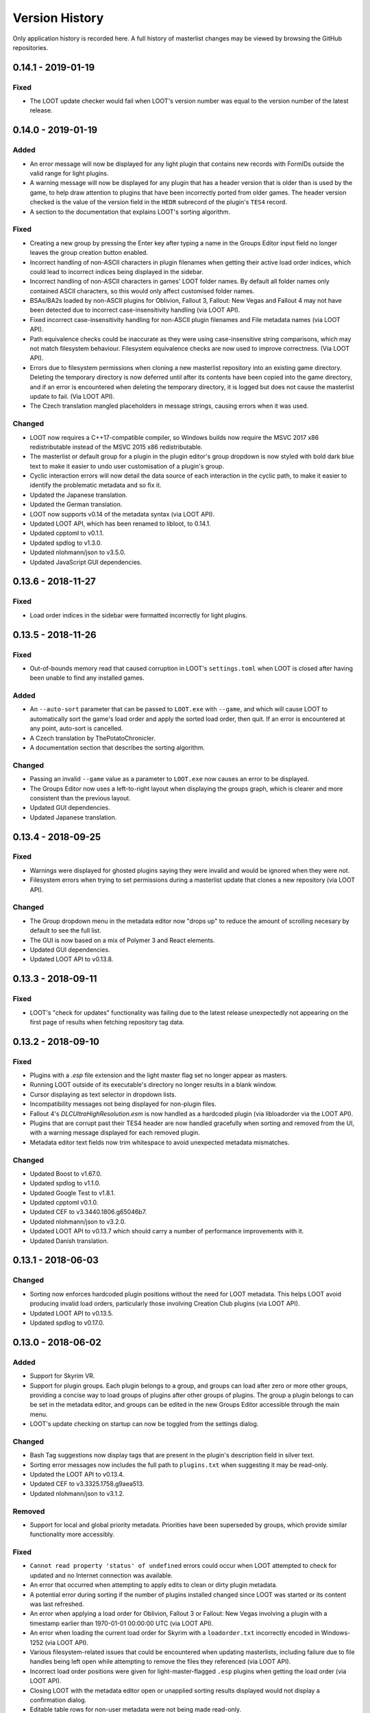 ***************
Version History
***************

Only application history is recorded here. A full history of masterlist changes may be viewed by browsing the GitHub repositories.

0.14.1 - 2019-01-19
===================

Fixed
-----

- The LOOT update checker would fail when LOOT's version number was equal to the
  version number of the latest release.

0.14.0 - 2019-01-19
===================

Added
-----

- An error message will now be displayed for any light plugin that contains new
  records with FormIDs outside the valid range for light plugins.
- A warning message will now be displayed for any plugin that has a header
  version that is older than is used by the game, to help draw attention to
  plugins that have been incorrectly ported from older games. The header version
  checked is the value of the version field in the ``HEDR`` subrecord of the
  plugin's ``TES4`` record.
- A section to the documentation that explains LOOT's sorting algorithm.

Fixed
-----

- Creating a new group by pressing the Enter key after typing a name in the
  Groups Editor input field no longer leaves the group creation button enabled.
- Incorrect handling of non-ASCII characters in plugin filenames when getting
  their active load order indices, which could lead to incorrect indices being
  displayed in the sidebar.
- Incorrect handling of non-ASCII characters in games' LOOT folder names. By
  default all folder names only contained ASCII characters, so this would only
  affect customised folder names.
- BSAs/BA2s loaded by non-ASCII plugins for Oblivion, Fallout 3, Fallout: New
  Vegas and Fallout 4 may not have been detected due to incorrect
  case-insensitivity handling (via LOOT API).
- Fixed incorrect case-insensitivity handling for non-ASCII plugin filenames and
  File metadata names (via LOOT API).
- Path equivalence checks could be inaccurate as they were using
  case-insensitive string comparisons, which may not match filesystem behaviour.
  Filesystem equivalence checks are now used to improve correctness. (Via LOOT
  API).
- Errors due to filesystem permissions when cloning a new masterlist repository
  into an existing game directory. Deleting the temporary directory is now
  deferred until after its contents have been copied into the game directory,
  and if an error is encountered when deleting the temporary directory, it is
  logged but does not cause the masterlist update to fail. (Via LOOT API).
- The Czech translation mangled placeholders in message strings, causing errors
  when it was used.

Changed
-------

- LOOT now requires a C++17-compatible compiler, so Windows builds now require
  the MSVC 2017 x86 redistributable instead of the MSVC 2015 x86
  redistributable.
- The masterlist or default group for a plugin in the plugin editor's group
  dropdown is now styled with bold dark blue text to make it easier to undo user
  customisation of a plugin's group.
- Cyclic interaction errors will now detail the data source of each interaction
  in the cyclic path, to make it easier to identify the problematic metadata and
  so fix it.
- Updated the Japanese translation.
- Updated the German translation.
- LOOT now supports v0.14 of the metadata syntax (via LOOT API).
- Updated LOOT API, which has been renamed to libloot, to 0.14.1.
- Updated cpptoml to v0.1.1.
- Updated spdlog to v1.3.0.
- Updated nlohmann/json to v3.5.0.
- Updated JavaScript GUI dependencies.

0.13.6 - 2018-11-27
===================

Fixed
-----

- Load order indices in the sidebar were formatted incorrectly for light
  plugins.

0.13.5 - 2018-11-26
===================

Fixed
-----

- Out-of-bounds memory read that caused corruption in LOOT's ``settings.toml``
  when LOOT is closed after having been unable to find any installed games.

Added
-----

- An ``--auto-sort`` parameter that can be passed to ``LOOT.exe`` with
  ``--game``, and which will cause LOOT to automatically sort the game's load
  order and apply the sorted load order, then quit. If an error is encountered
  at any point, auto-sort is cancelled.
- A Czech translation by ThePotatoChronicler.
- A documentation section that describes the sorting algorithm.

Changed
-------

- Passing an invalid ``--game`` value as a parameter to ``LOOT.exe`` now causes
  an error to be displayed.
- The Groups Editor now uses a left-to-right layout when displaying the groups
  graph, which is clearer and more consistent than the previous layout.
- Updated GUI dependencies.
- Updated Japanese translation.

0.13.4 - 2018-09-25
===================

Fixed
-----

- Warnings were displayed for ghosted plugins saying they were invalid and would
  be ignored when they were not.
- Filesystem errors when trying to set permissions during a masterlist update
  that clones a new repository (via LOOT API).

Changed
-------

- The Group dropdown menu in the metadata editor now "drops up" to reduce the
  amount of scrolling necesary by default to see the full list.
- The GUI is now based on a mix of Polymer 3 and React elements.
- Updated GUI dependencies.
- Updated LOOT API to v0.13.8.

0.13.3 - 2018-09-11
===================

Fixed
-----

- LOOT's "check for updates" functionality was failing due to the latest release
  unexpectedly not appearing on the first page of results when fetching
  repository tag data.

0.13.2 - 2018-09-10
===================

Fixed
-----

- Plugins with a `.esp` file extension and the light master flag set no longer
  appear as masters.
- Running LOOT outside of its executable's directory no longer results in a
  blank window.
- Cursor displaying as text selector in dropdown lists.
- Incompatibility messages not being displayed for non-plugin files.
- Fallout 4's `DLCUltraHighResolution.esm` is now handled as a hardcoded plugin
  (via libloadorder via the LOOT API).
- Plugins that are corrupt past their TES4 header are now handled gracefully
  when sorting and removed from the UI, with a warning message displayed for
  each removed plugin.
- Metadata editor text fields now trim whitespace to avoid unexpected metadata
  mismatches.

Changed
-------

- Updated Boost to v1.67.0.
- Updated spdlog to v1.1.0.
- Updated Google Test to v1.8.1.
- Updated cpptoml v0.1.0.
- Updated CEF to v3.3440.1806.g65046b7.
- Updated nlohmann/json to v3.2.0.
- Updated LOOT API to v0.13.7 which should carry a number of performance
  improvements with it.
- Updated Danish translation.

0.13.1 - 2018-06-03
===================

Changed
-------

- Sorting now enforces hardcoded plugin positions without the need for LOOT
  metadata. This helps LOOT avoid producing invalid load orders, particularly
  those involving Creation Club plugins (via LOOT API).
- Updated LOOT API to v0.13.5.
- Updated spdlog to v0.17.0.

0.13.0 - 2018-06-02
===================

Added
-----

- Support for Skyrim VR.
- Support for plugin groups. Each plugin belongs to a group, and groups can load
  after zero or more other groups, providing a concise way to load groups of
  plugins after other groups of plugins. The group a plugin belongs to can be
  set in the metadata editor, and groups can be edited in the new Groups Editor
  accessible through the main menu.
- LOOT's update checking on startup can now be toggled from the settings dialog.


Changed
-------

- Bash Tag suggestions now display tags that are present in the plugin's
  description field in silver text.
- Sorting error messages now includes the full path to ``plugins.txt`` when
  suggesting it may be read-only.
- Updated the LOOT API to v0.13.4.
- Updated CEF to v3.3325.1758.g9aea513.
- Updated nlohmann/json to v3.1.2.

Removed
-------

- Support for local and global priority metadata. Priorities have been
  superseded by groups, which provide similar functionality more accessibly.

Fixed
-----

- ``Cannot read property 'status' of undefined`` errors could occur when LOOT
  attempted to check for updated and no Internet connection was available.
- An error that occurred when attempting to apply edits to clean or dirty plugin
  metadata.
- A potential error during sorting if the number of plugins installed changed
  since LOOT was started or its content was last refreshed.
- An error when applying a load order for Oblivion, Fallout 3 or Fallout: New
  Vegas involving a plugin with a timestamp earlier than 1970-01-01 00:00:00
  UTC (via LOOT API).
- An error when loading the current load order for Skyrim with a
  ``loadorder.txt`` incorrectly encoded in Windows-1252 (via LOOT API).
- Various filesystem-related issues that could be encountered when updating
  masterlists, including failure due to file handles being left open while
  attempting to remove the files they referenced (via LOOT API).
- Incorrect load order positions were given for light-master-flagged ``.esp``
  plugins when getting the load order (via LOOT API).
- Closing LOOT with the metadata editor open or unapplied sorting results
  displayed would not display a confirmation dialog.
- Editable table rows for non-user metadata were not being made read-only.
- User metadata was not used when checking the validity of a plugin's install
  environment (e.g. if any incompatible plugins are present).
- Bash Tag removal suggestions were treated as addition suggestions unless the
  tag name was prefixed by an additional ``-``.
- File metadata's ``display`` field wasn't used in generated UI messages.
- The top divider in a scrollable dialog could be hidden when scrolling.

0.12.5 - 2018-03-19
===================

Fixed
-----

- LOOT now checks that its game subdirectories are actually directories, not
  just that they exist, erroring earlier and more helpfully when there is
  somehow a file with the same name in the LOOT data directory.
- Windows 7 users can now update their masterlists again without having to
  manually enable system-wide TLS 1.2 support. This was an issue after GitHub
  disabled support for older, insecure versions of TLS encryption because
  Microsoft didn't enable TLS 1.2 support in Windows 7 by default. Fixed via the
  LOOT API.

Changed
-------

- Migrated all non-Polymer GUI dependencies from Bower to NPM.
- Refactored GUI JavaScript and custom elements into ES2015 modules.
- Introduced Webpack to bundle JavaScript and CSS for the GUI.
- Updated Polymer to v2.5.0.
- Updated the LOOT API to v0.12.5.

0.12.4 - 2018-02-22
===================

Fixed
-----

- Loading or saving a load order could be very slow because the plugins
  directory was scanned recursively, which is unnecessary. In the reported case,
  this fix caused saving a load order to go from 23 seconds to 43 milliseconds
  (via the LOOT API).
- Plugin parsing errors were being logged with trace severity, they are now
  logged as errors (via the LOOT API).
- Chromium console messages are now logged with severity levels that better
  match the severity with which they appear in the console (via the LOOT API).
- Saving a load order for Oblivion, Fallout 3 or Fallout: New Vegas now updates
  plugin access times to the current time for correctness (via the LOOT API).

Changed
-------

- Added a specific message for sorting errors that mentions plugins.txt probably
  being read-only, as it's the most common cause of issues filed.
- Added missing mentions of Fallout 4 VR support.
- Performance improvement for load order operations (via the LOOT API).
- Updated the LOOT API to v0.12.4.
- Updated spdlog to v0.16.3.
- Updated nlohmann/json to v3.1.1.
- Updated CEF to v3.3282.1733.g9091548.

0.12.3 - 2018-02-10
===================

Fixed
-----

- LOOT wouldn't start when run by a user with a ``%LOCALAPPDATA`` path
  containing non-ASCII characters, which was a regression introduced in v0.12.0.
- The log buffer is flushed after every statement, fixing the regression
  introduced in v0.12.2.
- The uninstaller didn't remove ``settings.toml``.

Changed
-------

- Disabled CEF debug logging, as the ``CEFDebugLog.txt`` has generally been more
  misleading than helpful.

0.12.2 - 2018-02-05
===================

Added
-----

- Support for Fallout 4 VR.
- Support for configuring games' local paths, i.e. the directory in which their
  ``plugins.txt`` is stored. Each game entry in LOOT's ``settings.toml`` now has
  a ``local_path`` variable that is blank by default, which leaves it up to
  libloadorder (via the LOOT API) to determine the path. There is no GUI option
  to configure the value.
- Chromium console messages are now logged to ``LOOTDebugLog.txt`` to help when
  debugging.

Changed
-------

- Updated LOOT API to v0.12.3.
- Replaced Protocol Buffers serialisation dependency with nlohmann/json v2.1.1.
- Replaced Boost.Log with spdlog v0.14.0.
- Downgraded Boost to 1.63.0 to take advantage of pre-built binaries on
  AppVeyor.
- Updated Japanese translation.

Removed
-------

- The ``--game-appdata-path`` CLI parameter, which set the local path to use for
  all games, and which has been superceded by game-specific ``local_path``
  configuration variables.

Fixed
-----

- Plugins with a ``.esp`` file extension and the light master flag set are no
  longer treated as masters when sorting, so they can have other ``.esp`` files
  as masters without causing cyclic interaction sorting errors (via LOOT API).
- Sorting didn't update sidebar indices.

0.12.1 - 2017-12-03
===================

Fixed
-----

- Settings would not save correctly with debug logging disabled.
- LOOT API logging was disabled on Linux.
- Typos in the v0.12.0 changelog.

0.12.0 - 2017-12-02
===================

Added
-----

- Support for light master (``.esl``) plugins.

  - Light masters are indicated by a new icon on their plugin cards, and the
    "Master File" icon is suppressed for light masters.
  - In the sidebar, light masters all have the in-game load order index ``FE``,
    followed by the hexadecimal index of the light master relative to only other
    light masters.
  - A new general warning message will be displayed when 255 normal plugins and
    at least one light master are active.
  - A new error message will be displayed for light masters that depend on a
    non-master plugin.

- Support for specifying the game local app data path using the
  ``--game-appdata-path=<path>`` command line parameter.
- Japanese translation by kuroko137.

Changed
-------

- LOOT now stores its settings in a ``settings.toml`` file instead of a
  ``settings.yaml`` file. It cannot upgrade from the latter to the former
  itself, but a converter is available `online`_.
- "Copy Load Order" now includes a third column for the index of light masters
  relative to other light masters.
- Updated the UI to use Polymer v2 and updated LOOT's custom elements to use the
  Custom Elements v1 syntax.
- LOOT API log messages are now included in the ``LOOTDebugLog.txt`` file, and
  are no longer written to ``LOOTAPIDebugLog.txt``.
- Updated the Chinese translation.
- Updated the Danish translation.
- Updated the Russian translation.
- Updated the LOOT API to v0.12.1.
- Updated Lodash to b4.17.4.
- Updated Octokat to v0.8.0.
- Updated CEF to v3.3163.1671.g700dc25.

.. _online: https://loot.github.io/convert-settings/

Fixed
-----

- Error when adding a Bash Tag with no condition using the metadata editor.
- Detection of Skyrim and Skyrim SE when LOOT is installed in the same directory
  as both.
- General messages disappearing when cancelling a sort.
- Blank messages' content in the metadata editor after updating the masterlist.
- LOOT window size/position not restoring maximised state correctly.
- "Cannot read property of 'text' of undefined" error messages when something
  went wrong.
- The "new version available" message is no longer displayed for snapshot builds
  built from code newer than the latest release.
- Significant fixes in the LOOT API:

  - A crash would occur when loading an plugin that had invalid data past its
    header. Such plugins are now just silently ignored.
  - LOOT would not resolve game or local data paths that are junction links
    correctly, which caused problems later when trying to perform actions such
    as loading plugins.
  - Performing a masterlist update on a branch where the remote and local
    histories had diverged would fail. The existing local branch is now
    discarded and the remote branch checked out anew, as intended.

0.11.0 - 2017-05-13
===================

Changed
-------

- The LOOT application now uses the LOOT API, rather than sharing internal code
  with it.
- LOOT now writes to an additional log file, ``LOOTAPIDebugLog.txt``.
- If LOOT is closed while maximised, it will now start maximised.
- Log timestamps now have microsecond precision.
- Updated to CEF v3.2924.1561.g06fde99.
- The LOOT API has had its code split into its
  own `repository`_. Its documentation, along
  with the metadata syntax documentation, is now
  hosted `separately`_.

.. _repository: https://github.com/loot/loot-api
.. _separately: https://loot-api.readthedocs.io

Fixed
-----

- A few inaccurate logging statements.
- Menu text wrapping during opening animation.
- Inconsistent editor priority values handling, causing priority values user
  metadata to not trigger the "Has User Metadata" icon appearing in certain
  circumstances.
- The LOOT window's title is now set on Linux.
- The LOOT window's size and position is now saved and restored on Linux.
- Clipboard operations are now supported on Linux (requires ``xclip`` to be
  installed).

0.10.3 - 2017-01-08
===================

Added
-----

- LOOT now creates a backup of the existing load order when applying a sorted load order. The backup is stored in LOOT's folder for the current game, and up to the three most recent backups are retained.

Changed
-------

- If no game is detected when LOOT is launched and a valid game path or Registry key pointing to a game path is added in the Settings dialog, LOOT will select that game and refresh its content when the new settings are applied.
- Most exception-derived errors now display a generic error message, as exception messages are no longer translatable. Only metadata syntax exceptions still have their message displayed in the UI.
- Improved robustness of error handling when calculating file CRCs.
- Improved consistency of error logging.
- Errors and warnings are now always logged, even when debug logging is disabled.
- The First Time Tips and About dialogs are now fully translatable, with the exception of the legal text in the About dialog.
- Updated Russian translation.

Fixed
-----

- A crash on startup if none of the supported games were detected.
- A crash when applying settings when none of the supported games are detected.
- Buttons and menu items for performing game-specific operations are now disabled while none of the supported games are detected.
- Initialisation error messages were formatted incorrectly.
- An error message reading ``Cannot read property 'textContent' of undefined`` could be displayed on startup due to UI elements initialising later than expected.
- The texts of the first plugin card and sidebar item were not being translated.
- LOOT now logs being unable to find a game's registry entry as ``[info]``, not ``[error]``.
- If an error was encountered while loading a userlist, constructing the error message produced a ``boost::too_many_args`` error that obscured the original error.
- The installer now checks for v14.0.24215 of the MSVC Redistributable, it was previously checking for v14.0.24212, which some users found insufficient.


0.10.2 - 2016-12-03
===================

Added
-----

- Support for specifying the path to use for LOOT's local data storage, via the ``--loot-data-path`` parameter.

Changed
-------

- The metadata editor now displays an error message when the user inputs invalid priority values, in addition to the input's existing red underline styling for invalid values, and instead of validating the values when trying to save the metadata.
- LOOT's icon now scales better for high-DPI displays.
- LOOT's UI is now built as many loose files instead of one large HTML file, to aid debugging and development.
- Updated Chinese translation.
- Updated Chromium Embedded Framework to 3.2840.1517.gd7afec5.
- Updated libgit2 to 0.24.3.
- Updated Polymer to 1.7.0, and also updated various Polymer elements.

Fixed
-----

- A crash could occur if some plugins that are hardcoded to always load were missing. Fixed by updating to libloadorder v9.5.4.
- Plugin cleaning metadata with no ``info`` value generated a warning message with no text.
- The LOOT update checker will no longer display an empty error dialog if the update check is unable to connect to the GitHub API (eg. if offline).
- Redate Plugins was accidentally disabled for Skyrim SE in v0.10.1, and had no effect for Skyrim SE in v0.10.0.
- Having more than ~ 100 plugins installed could make the sidebar's plugin list appear on top of dialogs.
- More UI text has been made available for translation.
- Tweak some text formatting to include more context for translators.
- Dirty plugin warning messages now distinguish between singular and plural forms for their ITM, deleted reference and deleted navmesh counts, to allow the construction of more grammatically-correct messages in English and other languages.
- The UI text for the metadata editor was always displayed in English even when LOOT was set to use another language, despite translations being available.
- It was possible to open the metadata editor during sorting by double-clicking a plugin in the sidebar.
- Removed a duplicate section in the documentation for editing metadata.

0.10.1 - 2016-11-12
===================

Changed
-------

- When saving a load order for Fallout 4 or Skyrim SE, the official plugins (including DLC plugins) are no longer written to ``plugins.txt`` to match game behaviour and improve interoperability with other modding utilities.
- LOOT now uses ``Skyrim Special Edition`` as the folder name for storing its Skyrim SE data, to mirror the game's own folder naming and improve interoperability with other modding utilities, and automatically renames any ``SkyrimSE`` folder created by LOOT v0.10.0.
- Updated Russian translation.
- Updated Chinese translation.

Fixed
-----

- When saving a load order for Fallout 4 or Skyrim SE, the positions of official plugins (including DLC plugins) in ``plugins.txt`` are now ignored if they are present and a hardcoded order used instead. Note that there is a bug in Skyrim SE v1.2.39 that causes the DLC plugins to be loaded in timestamp order: this behaviour is ignored.
- If the LOOT installer installed the MSVC redistributable, the latter would silently force a restart, leading to possible data loss.
- It was possible to open the metadata editor between sorting and applying/cancelling a sorted load order, which would then cause an error when trying to close the editor. The editor is now correctly disabled during the sort process.


0.10.0 - 2016-11-06
===================

Added
-----

- Support for TES V: Skyrim Special Edition.
- Swedish translation by Mikael Hiort af Ornäs (Lakrits).
- More robust update checker, so now LOOT will notify users of an update without needing a masterlist to be present or for it to be updated for the new release, and will also detect when the user is using a non-release build with the same version number.

Changed
-------

- LOOT now supports v0.10 of the metadata syntax. This breaks compatibility with existing syntax, which may cause existing user metadata to fail to load. See :doc:`the syntax version history <loot_api:metadata/changelog>` for the details.
- The Global Priority toggle button in the metadata editor has been replaced with an input field to reflect the change in syntax for global priorities.
- Added a "Clean Plugin Info" tab to the metadata editor, for editing metadata that identifies a plugin as being clean.
- Added a "Verified clean" icon to plugin cards that is displayed for plugins that are identified as clean.
- All operations triggered from the UI are now processed asynchronously, which may have a minor positive effect on perceived performance.
- Error messages displayed in dialog boxes no longer include an error code.
- Rewrote the documentation, which is now hosted online at `Read The Docs`_.
- Updated Simplified Chinese translation.
- Updated Russian translation.
- Updated German translation.
- Updated Danish translation.
- Updated CEF to 3.2840.1511.gb345083 and libgit2 to 0.24.2.

.. _Read The Docs: https://loot.readthedocs.io/

Fixed
-----

- Cached plugin CRCs causing checksum conditions to always evaluate to false.
- Data being loaded twice when launching LOOT.
- Updating the masterlist when the user's ``TEMP`` and ``TMP`` environmental variables point to a different drive than the one LOOT is installed on.
- Incorrect error message display when there was an issue during initialisation.
- Sidebar plugin load order indices not updating when sorting changed plugin positions.
- The "Has User Metadata" icon not displaying when priority metadata was changed.

0.9.2 - 2016-08-03
==================

Added
-----

- Theming support and the dark theme have been reimplemented and reintroduced.
- Plugin filename and Bash Tag name fields will now autocomplete in the metadata editor.
- The in-game load order indices of active plugins are now displayed in the sidebar.

Changed
-------

- Most URLs now use HTTPS.
- The Danish and French translations have been updated.
- The CEF (3.2743.1442.ge29124d), libespm (2.5.5), Polymer (1.6.0) and Pseudosem (1.1.0) dependencies have been updated to the versions given in brackets.

Fixed
-----

- Error when applying filters on startup.
- Hidden plugin and message counters not updating correctly after sorting.
- An error occurring when the user's temporary files directory didn't exist and updating the masterlist tried to create a directory there.
- The installer failing if LOOT was previously installed on a drive that no longer exists. The installer now always gives the option to change the default install path it selects.
- Startup errors being reported incorrectly and causing additional errors that prevented the user from being informed of the original issue.
- The metadata editor's CRC input field being too short to fully display its validation error message.
- Errors when reading some Oblivion plugins during sorting, including the official DLC.
- Some cases where LOOT would fail to start.
- The conflict filter not including the Unofficial Skyrim Legendary Edition Patch's plugin (and any other plugin that overrides a very large number of records) in results.
- The "not sorted" message reappearing if the load order was sorted twice in one session and cancelled the second time.
- Version numbers where a digit was immediately followed by a letter not being detected.

0.9.1 - 2016-06-23
==================

Added
-----

- Support for Fallout 4's Contraptions Workshop DLC, and the upcoming Vault-Tec Workshop and Nuka-World DLC. Support for the latter two is based on their probable but unconfirmed plugin names, which may be subject to change.

Changed
-------

- The content refresh menu item is now disabled during sorting.
- The conflicts filter toggle buttons have been removed from the plugin card menus, and the filter re-implemented as a dropdown menu of plugin names in the Filters sidebar tab.
- Enabling the conflicts filter now scrolls to the target plugin, which is no longer highlighted with a blue border.
- The layout of the Filters sidebar tab has been improved.
- The CEF (3.2704.1427.g95055fe), and libloadorder (9.4.0) dependencies have been updated to the versions given in brackets.
- Some code has been refactored to improve its quality.

Removed
-------

- Support for Windows Vista.

Fixed
-----

- User dirty metadata being read-only in the metadata editor.
- LOOT incorrectly reading a tag with no name from plugin descriptions containing ``{{BASH:}}``.

0.9.0 - 2016-05-21
==================

Added
-----

- Support for Fallout 4.
- A warning message is displayed in the General Information card if the user has not sorted their load order in the current LOOT session.
- An error message is displayed in the General Information card when a cyclic interaction sorting error is encountered, and remains there until sorting is next attempted.

Changed
-------

- Improve sorting performance by only reading the header when loading game's main master file.
- References to "BSAs" have been replaced with the more generic "Archives" as Fallout 4's BSA equivalents use a different file extension.
- The sorting process now recognises when the sorted load order is identical to the existing load order and informs the user, avoiding unnecessary filesystem interaction.
- The metadata editor has been reimplemented as a single resizeable panel displayed below the plugin card list instead of a separate editor for each plugin card.
- Editable table styling has been improved to more closely align to the Material Design guidelines.
- Minor UI changes have been made to scrollbar and focus outline styling to improve accessibility.
- UI interaction performance has been improved, especially when scrolling the plugin card list.
- The PayPal donation link now points to the PayPal.Me service, which has a more polished UX and lower fees.
- LOOT's settings file handling has been reimplemented, fixing crashes due to invalid settings values and allowing missing settings to use their default values.
- Plugin version string extraction has been reimplemented, improving its accuracy and maintainability.
- Plugin CRC, file and version condition evaluation has been optimised to use cached data where it exists, avoiding unnecessary filesystem interaction.
- The French and Danish translations have been updated.
- The installer now only creates one shortcut for LOOT in the Start menu, following Microsoft guidelines.
- A lot of code has been refactored and improved to increase its quality.
- The Boost (1.60), CEF (3.2623.1401.gb90a3be), libespm (2.5.2), libgit2 (0.24.1), libloadorder (9.3.0) and Polymer (1.4) dependencies have been updated to the versions given in brackets.

Removed
-------

- The Flattr donation link.
- The experimental theming support, as its implementation was incompatible with Polymer 1.2's styling mechanisms.

Fixed
-----

- Redate Plugins attempted to redate plugins that were missing, causing an error.
- LOOT would not launch when run by a user with a non-ASCII local application data path.
- Sorting processed priority value inheritance throughout the load order incorrectly, leading to some plugins being positioned incorrectly.
- The conflict filter displayed only the target plugin when enabled for the first time in a session.
- The behaviour of the search functionality was inconsistent.
- Duplicate messages could be displayed under certain circumstances.
- Opening the metadata editor for one plugin displayed the metadata for another plugin under certain circumstances.
- Changing the current game quickly could leave the UI unresponsive.
- Applying a filter then scrolling the plugin card list would display some cards with no content.
- Plugin cards would disappearing when jumping to a plugin card near the bottom of the load order using the sidebar.
- Clicking on a disabled element in a dropdown menu would cause the menu to close.
- The UI font size was too large, due to a misunderstanding of the Material Design guidelines.
- Attempting to build native Linux and 64-bit executables produced errors. Such builds are unsupported and no official builds are planned.

0.8.1 - 2015-09-27
==================

Added
-----

- Checks for safe file paths when parsing conditions.

Changed
-------

- Updated Chinese translation.
- Updated Boost (1.59.0), libgit2 (0.23.2) and CEF (branch 2454) dependencies.

Fixed
-----

- Crash when loading plugins due to lack of thread safety.
- The masterlist updater and validator not checking for valid condition and regex syntax.
- The masterlist updater not working correctly for Windows Vista users.

0.8.0 - 2015-07-22
==================

Added
-----

- Support for loading custom user interface themes, and added a dark theme.

Changed
-------

- Improved detail of metadata syntax error messages.
- Improved plugin loading performance for computers with weaker multithreading capabilities (eg. non-hyperthreaded dual-core or single-core CPUs).
- LOOT no longer displays validity warnings for inactive plugins.
- LOOT now displays a more user-friendly error when a syntax error is encountered in an updated masterlist.
- Metadata syntax support changes, see the metadata syntax document for details.
- LOOT's installer now uses Inno Setup instead of NSIS.
- LOOT's installer now uninstalls previous versions of LOOT silently, preserving user data, instead of displaying the uninstaller UI.
- Updated German and Russian translations.
- Updated libgit2 to v0.23.0.

Fixed
-----

- "Cannot read property 'push' of undefined" errors when sorting.
- Many miscellaneous bugs, including initialisation crashes and incorrect metadata input/output handling.
- Metadata editors not clearing unsaved edits when editing is cancelled.
- LOOT silently discarding some non-unique metadata: an error message will now be displayed when loading or attempting to apply such metadata.
- Userlist parsing errors being saved as general messages in the userlist.
- LOOT's version comparison behaviour for a wide variety of version string formats. This involved removing LOOT's usage of the Alphanum code library.

0.7.1 - 2015-06-22
==================

Added
-----

- Content search, accessible from an icon button in the header bar, and using the Ctrl-F keyboard shortcut.
- "Copy Load Order" feature to main menu.

Changed
-------

- LOOT now uses versioned masterlists, so that new features can be used without breaking LOOT for users who haven't yet updated.
- Moved content filter into Filters sidebar tab. The Ctrl-F keyboard shortcut no longer focusses the content filter.
- Checkbox-toggled filters now have their last state restored on launch.
- Darkened background behind cards to increase contrast.
- Updated French translation.

Fixed
-----

- LOOT UI opening in default browser on launch.
- "No existing load order position" errors when sorting.
- Message filters being ignored by plugin cards after navigating the list.
- Output of Bash Tag removal suggestions in userlists.
- Display of masterlist revisions where they were wrongly interpreted as numbers.

0.7.0 - 2015-05-20
==================

Added
-----

- Danish and Korean translations.
- If LOOT can't detect any installed games, it now launches to the settings dialog, where the game settings can be edited to allow a game to be detected.
- A "Copy Content" item in the main menu, to copy the plugin list and all information it contains to the clipboard as YAML-formatted text.
- A "Refresh Content" item in the main menu, which re-scans plugin headers and updates LOOT's content.
- LOOT is now built with High DPI display support.
- Masterlist updates can now be performed independently of sorting.
- A "First-Time Tips" dialog will be displayed on the first run of any particular version of LOOT.
- Attempting to close LOOT with an unapplied sorted load order or an open plugin editor will trigger a confirmation dialog.
- Support for GitHub Flavored Markdown in messages, minus features specific to the GitHub site, such as @mentions and emoji.
- Support for message content substitution metadata syntax in the masterlist.
- Display of LOOT's build revision has been added to the "About" dialog.
- Plugin location metadata can now be added through the user interface.
- A content filter, which hides plugins that don't have the filter text present in their filenames, versions, CRCs, Bash Tags or messages.

Changed
-------

- New single-window HTML5-based interface and a new icon, based on Google's Material Design.

  - LOOT now parses the masterlist and plugin headers on startup, and the resulting content is displayed with the plugins in their current load order.
  - Each plugin now has its own editor, and multiple editors can be opened at once.
  - Drag 'n' drop of plugins from the sidebar into metadata editor tables no longer requires the conflicts filter to be enabled.
  - CRCs are calculated during conflict filtering or sorting, so are notdisplayed until either process has been performed.
  - The "View Debug Log" menu item has been replaced with a "Open Debug Log Location" menu item to make it easier to share the file itself.
  - Debug logging control has been simplified to enable/disable, replacing the "Debug Verbosity" setting with an "Enable Debug Logging" toggle.
  - Changes to game settings now take immediate effect.
  - Masterlist updating now exits earlier if the masterlist is already up-to-date.
  - Masterlist revisions are now displayed using the shortest unique substring that is at least 7 characters long.
  - Making edits to plugin metadata before applying a calculated load order no longer causes LOOT to recalculate the load order. Instead, the displayed load order is applied, and the metadata edits will be applied the next time sorting is performed.
  - All references to "UDRs" have been replaced by the more technically-correct "Deleted References" term.
  - The "Hide inactive plugin messages" filter has been replaced by a "Hide inactive plugins" filter.
  - Copied metadata is now wrapped in BBCode ``[spoiler][code]...[/code][/spoiler]`` tags for easier pasting into forum posts.
  - The Summary and General Messages cards have been combined into a General Information card.

- Sorting performance improvements.
- Updated Boost (1.58.0), libgit2 (0.22.2) and libloadorder dependencies.

Removed
-------

- Messages with multiple language strings can no longer be created through the user interface. User-added multiple-language messages will be converted to single-language strings if their plugin's editor is opened then closed using the "OK" button.
- The "Copy Name" menu item has been removed, as plugin names can now be selected and copied using ``Ctrl-C``.
- As LOOT no longer generates reports, it doesn't save them either.

Fixed
-----

- The ``settings.yaml`` included with the installer was very old.
- Inactive incompatibilities were displayed as error messages. They are now displayed as warnings.
- Masterlist entries that matched the same plugin were not being merged. Now one exact match and any number of regex matches will be merged.
- Masterlist updating failed when a fast-forward merge was not possible (eg. when remote has been rebased, or a different repository is used). Such cases are now handled by deleting the local repository and re-cloning the remote.
- Masterlist updating failed when the path to LOOT's folder included a junction link.
- Masterlists would not 'update' to older revisions. This can be useful for testing, so now they can do so.
- Crashes when trying to read corrupt plugins and after masterlist update completion.
- LOOT would crash when trying to detect a game installed to a location in which the user does not have read permissions, now such games are treated as not being installed.
- Plugins with non-ASCII description text would cause ``codecvt to wstring`` errors.
- LOOT would accept any file with a ``.esp`` or ``.esm`` extension as a plugin. It now checks more thoroughly, by attempting to parse such files' headers.
- LOOT would only detect Skyrim plugins as loading BSAs. Plugins for the other games that also load BSAs are now correctly detected as such.
- Depending on the plugins involved, sorting could produce a different load order every time it was run. Sorting now produces unchanging load orders, using existing load order position where there is no reason to move a plugin.

0.6.1 - 2014-12-22
==================

Added
-----
- German translation.
- The Large Address Aware flag to the LOOT executable.

Changed
-------
- Updated Boost (1.57.0), wxWidgets (3.0.2) and libloadorder (6.0.3) dependencies.
- The game menu is now updated when the settings window is exited with the "OK" button.
- Updated Russian translation.
- Updated Brazilian Portuguese translation.

Fixed
-----

- Default Nehrim registry entry path.
- Messages in the wrong language being selected.
- LOOT windows opening off-screen if the screen area had been changed since last run.
- Read-only ``.git`` folders preventing repository deletion.
- Unnecessary plugins in cyclic dependency error messages.
- Bash Tag suggestions displaying incorrectly.
- The current game can no longer be deleted from the settings window.
- Plugin metadata being lost when the settings window was exited with the "OK" button, leading to possible condition evaluation issues.
- A blank report bug when running on systems which don't have Internet Explorer 11 installed.
- Reports appearing empty of all content when no global messages are to be displayed.

Security
--------

- Updated libgit2 to 0.21.3, which includes a fix for a critical security vulnerability.


0.6.0 - 2014-07-05
==================

Added
---------

- Display of masterlist revision date in reports.
- Report filter for inactive plugin messages.
- The number of dirty plugins, active plugins and plugins in total to the report summary.
- A find dialog to the report viewer, initiated using the ``Ctrl-F`` keyboard shortcut.
- LOOT's windows now remember their last position and size.
- Command line parameter for selecting the game LOOT should run for.
- Finnish translation.

Changed
-------

- Unified and improved the metadata editors launched during and outside of sorting.

  - The metadata editor now resizes more appropriately.
  - The mid-sorting instance hides the requirement, incompatibility, Bash Tags, dirty info and message lists.
  - Both instances now have a conflict filter, priority display in their plugin list and drag 'n' drop from the plugin list into whatever metadata lists are visible.
  - The mid-sorting instance also hides the load after entry edit button, and the button to add new entries (so drag 'n' drop is the only available method of adding entries).
  - The metadata editor now displays plugins with user edits using a tick beside their name, rather than bolding their name text.
  - Plugins that have been edited in the current instance have their list entry text bolded.
  - Checkboxes have been added to set whether or not a priority value is "global". The UI also now displays the priority value used in comparisons (ie. with the millions and higher digits omitted).
  - A right-click menu command for clearing all user-added metadata for all plugins has been added to the metadata editor.

- Missing master/requirement and incompatibility errors are downgraded to warnings if the plugin in question is inactive.
- Masterlist update errors have been made more user-friendly.
- If an error is encountered during masterlist update, LOOT will now silently delete the repository folder and attempt the update again. If it fails again, it will then report an error.
- Masterlist update now handles repository interaction a lot more like Git itself does, so should be less error-prone.
- Cyclic dependency error messages now detail the full cycle.
- LOOT's report now uses a static HTML file and generates a javascript file that is dynamically loaded to contain the report data. This removes the PugiXML build dependency.
- Debug log message priorities adjusted so that medium verbosity includes more useful data.
- Updated dependencies: libgit2 (v0.21.0), wxWidgets (v3.0.1), libloadorder (latest), libespm (latest).

Removed
--------

- Support for Windows XP.
- Support for loading BOSS masterlists using the API. This was a leftover from when LOOT was BOSSv3 and backwards compatibility was an issue.
- The ability to open reports in an external browser. This was necessitated by the changes to report generation.
- The MSVC 2013 redistributable requirement.
- The "None Specified" language option is no longer available: English is the new default.

Fixed
-----

- The uninstaller not removing the Git repositories used to update the masterlists.
- Miscellaneous crashes due to uncaught exceptions.
- Plugin priorities are now temporarily "inherited" during sorting so that a plugin with a low priority that is made via metadata to load after a plugin with a high priority doesn't cause other plugins with lower priorities to be positioned incorrectly.
- The default language is now correctly set to English.
- Defaults for the online masterlist repository used for Nehrim.
- Endless sorting loop that occurred if some user metadata was disabled.

0.5.0 - 2014-03-31
==================

- Initial release.

